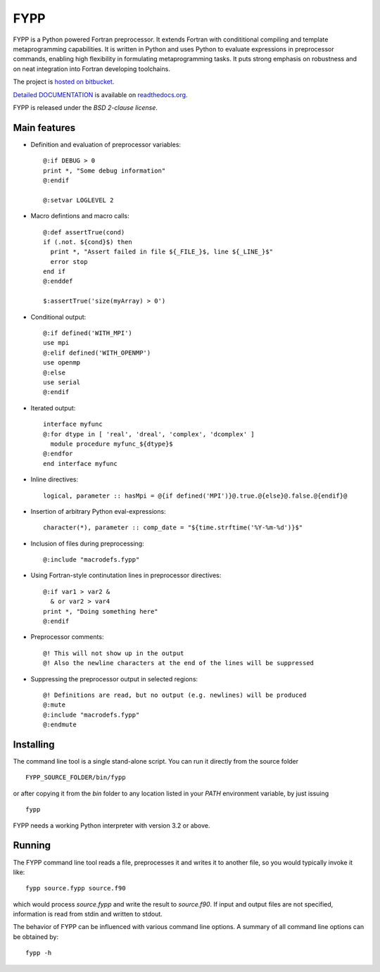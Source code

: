 ====
FYPP
====

FYPP is a Python powered Fortran preprocessor. It extends Fortran with
condititional compiling and template metaprogramming capabilities. It is written
in Python and uses Python to evaluate expressions in preprocessor commands,
enabling high flexibility in formulating metaprogramming tasks. It puts strong
emphasis on robustness and on neat integration into Fortran developing
toolchains.

The project is `hosted on bitbucket <http://bitbucket.org/aradi/fypp>`_.

`Detailed DOCUMENTATION <http://fypp.readthedocs.org>`_ is available on
`readthedocs.org <http://fypp.readthedocs.org>`_. 

FYPP is released under the *BSD 2-clause license*.


Main features
=============

* Definition and evaluation of preprocessor variables::

    @:if DEBUG > 0
    print *, "Some debug information"
    @:endif

    @:setvar LOGLEVEL 2

* Macro defintions and macro calls::

    @:def assertTrue(cond)
    if (.not. ${cond}$) then
      print *, "Assert failed in file ${_FILE_}$, line ${_LINE_}$"
      error stop
    end if
    @:enddef

    $:assertTrue('size(myArray) > 0')

* Conditional output::
  
    @:if defined('WITH_MPI')
    use mpi
    @:elif defined('WITH_OPENMP')
    use openmp
    @:else
    use serial
    @:endif

* Iterated output::

    interface myfunc
    @:for dtype in [ 'real', 'dreal', 'complex', 'dcomplex' ]
      module procedure myfunc_${dtype}$
    @:endfor
    end interface myfunc

* Inline directives::

    logical, parameter :: hasMpi = @{if defined('MPI')}@.true.@{else}@.false.@{endif}@

* Insertion of arbitrary Python eval-expressions::

    character(*), parameter :: comp_date = "${time.strftime('%Y-%m-%d')}$"

* Inclusion of files during preprocessing::

    @:include "macrodefs.fypp"

* Using Fortran-style continutation lines in preprocessor directives::

    @:if var1 > var2 &
      & or var2 > var4
    print *, "Doing something here"
    @:endif

* Preprocessor comments::

    @! This will not show up in the output
    @! Also the newline characters at the end of the lines will be suppressed

* Suppressing the preprocessor output in selected regions::

    @! Definitions are read, but no output (e.g. newlines) will be produced
    @:mute
    @:include "macrodefs.fypp"
    @:endmute
    


Installing
==========

The command line tool is a single stand-alone script. You can run it directly
from the source folder ::
  
  FYPP_SOURCE_FOLDER/bin/fypp

or after copying it from the `bin` folder to any location listed in your `PATH`
environment variable, by just issuing ::

  fypp

FYPP needs a working Python interpreter with version 3.2 or above.


Running
=======

The FYPP command line tool reads a file, preprocesses it and writes it to
another file, so you would typically invoke it like::

  fypp source.fypp source.f90

which would process `source.fypp` and write the result to `source.f90`.  If
input and output files are not specified, information is read from stdin and
written to stdout.

The behavior of FYPP can be influenced with various command line options. A
summary of all command line options can be obtained by::

  fypp -h

